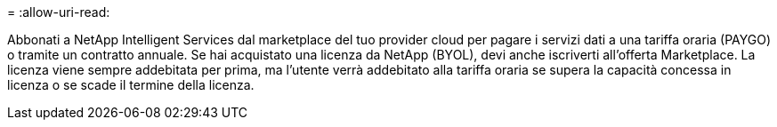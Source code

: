 = 
:allow-uri-read: 


Abbonati a NetApp Intelligent Services dal marketplace del tuo provider cloud per pagare i servizi dati a una tariffa oraria (PAYGO) o tramite un contratto annuale. Se hai acquistato una licenza da NetApp (BYOL), devi anche iscriverti all'offerta Marketplace. La licenza viene sempre addebitata per prima, ma l'utente verrà addebitato alla tariffa oraria se supera la capacità concessa in licenza o se scade il termine della licenza.
